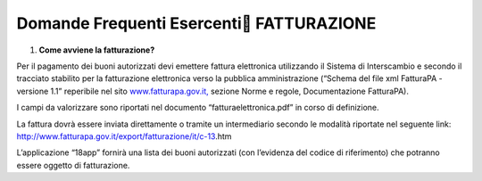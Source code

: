 Domande Frequenti Esercenti FATTURAZIONE
=========================================

1. **Come avviene la fatturazione?**

Per il pagamento dei buoni autorizzati devi emettere fattura elettronica utilizzando il Sistema di Interscambio e secondo il tracciato stabilito per la fatturazione elettronica verso la pubblica amministrazione (“Schema del file xml FatturaPA - versione 1.1” reperibile nel sito `www.fatturapa.gov.it, <http://www.fatturapa.gov.it/>`__ sezione Norme e regole, Documentazione FatturaPA).

I campi da valorizzare sono riportati nel documento “fatturaelettronica.pdf” in corso di definizione.

La fattura dovrà essere inviata direttamente o tramite un intermediario secondo le modalità riportate nel seguente link: `http://www.fatturapa.gov.it/export/fatturazione/it/c-13 <http://www.fatturapa.gov.it/export/fatturazione/it/c-13.htm#PEC>`__.htm

L’applicazione “18app” fornirà una lista dei buoni autorizzati (con l’evidenza del codice di riferimento) che potranno essere oggetto di fatturazione.
